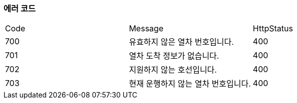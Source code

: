 === 에러 코드

|===
|Code|Message|HttpStatus
|700|유효하지 않은 열차 번호입니다.|400
|701|열차 도착 정보가 없습니다.|400
|702|지원하지 않는 호선입니다.|400
|703|현재 운행하지 않는 열차 번호입니다.|400
|===